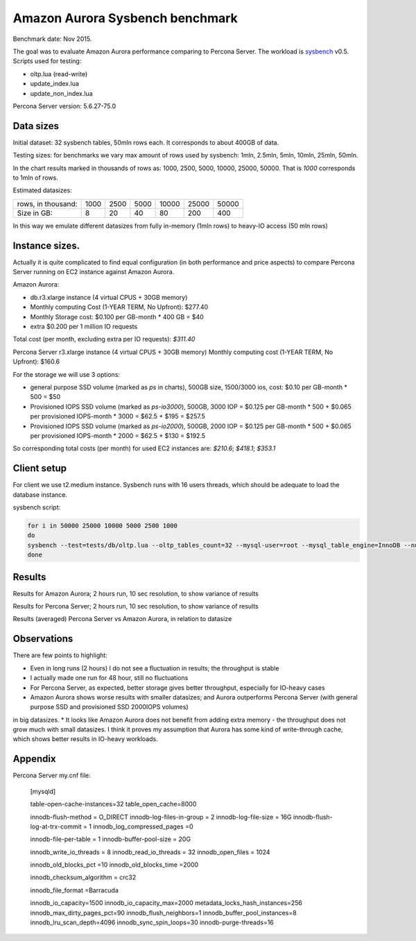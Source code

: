 .. _aurora-sysbench-2015:

================================
Amazon Aurora Sysbench benchmark
================================

Benchmark date: Nov 2015.

The goal was to evaluate Amazon Aurora performance comparing to Percona Server.
The workload is `sysbench <https://github.com/akopytov/sysbench>`_ v0.5.
Scripts used for testing:

* oltp.lua (read-write)
* update_index.lua
* update_non_index.lua

Percona Server version: 5.6.27-75.0

Data sizes
-----------

Initial dataset: 32 sysbench tables, 50mln rows each. It corresponds to about 400GB of data.

Testing sizes: for benchmarks we vary max amount of rows used by sysbench: 1mln, 2.5mln, 5mln, 10mln, 25mln, 50mln.

In the chart results marked in thousands of rows as: 1000, 2500, 5000, 10000, 25000, 50000.
That is `1000` corresponds to 1mln of rows.

Estimated datasizes:

+--------------------+------+------+------+-------+-------+-------+
| rows, in thousand: | 1000 | 2500 | 5000 | 10000 | 25000 | 50000 |
+--------------------+------+------+------+-------+-------+-------+
| Size in GB:        |    8 |   20 |   40 |    80 |   200 |   400 |
+--------------------+------+------+------+-------+-------+-------+

In this way we emulate different datasizes from fully in-memory (1mln rows) to heavy-IO access (50 mln rows)

Instance sizes.
---------------
Actually it is quite complicated to find equal configuration (in both performance and price aspects)
to compare Percona Server running on EC2 instance against Amazon Aurora.

Amazon Aurora:

* db.r3.xlarge instance (4 virtual CPUS + 30GB memory)
* Monthly computing Cost (1-YEAR TERM, No Upfront): $277.40
* Monthly Storage cost: $0.100 per GB-month * 400 GB = $40
* extra $0.200 per 1 million IO requests

Total cost (per month, excluding extra per IO requests): `$311.40`


Percona Server
r3.xlarge instance (4 virtual CPUS + 30GB memory)
Monthly computing cost (1-YEAR TERM, No Upfront): $160.6

For the storage we will use 3 options:

* general purpose SSD volume (marked as `ps` in charts), 500GB size, 1500/3000 ios, cost: $0.10 per GB-month * 500 = $50
* Provisioned IOPS SSD volume (marked as `ps-io3000`), 500GB, 3000 IOP = $0.125 per GB-month  * 500 + $0.065 per provisioned IOPS-month * 3000 = $62.5 + $195 = $257.5
* Provisioned IOPS SSD volume (marked as `ps-io2000`), 500GB, 2000 IOP = $0.125 per GB-month  * 500 + $0.065 per provisioned IOPS-month * 2000 = $62.5 + $130 = $192.5

So corresponding total costs (per month) for used EC2 instances are: `$210.6`; `$418.1`; `$353.1`

Client setup
------------

For client we use t2.medium instance.
Sysbench runs with 16 users threads, which should be adequate to load the database instance.


sysbench script:

.. code-block:: bash

	for i in 50000 25000 10000 5000 2500 1000
	do
	sysbench --test=tests/db/oltp.lua --oltp_tables_count=32 --mysql-user=root --mysql_table_engine=InnoDB --num-threads=16 --oltp-table-size=${i}000 --rand-type=pareto --rand-init=on --report-interval=10 --mysql-host=HOST --mysql-db=sbtest --max-time=7200 --max-requests=0 run | tee -a au.${i}.oltp.txt
	done

Results
-------

Results for Amazon Aurora; 2 hours run, 10 sec resolution, to show variance of results

.. image:: aurora-sysbench-201511/Aurora-timeline.png
	:width: 800px
	:height: 1200px

Results for Percona Server; 2 hours run, 10 sec resolution, to show variance of results

.. image:: aurora-sysbench-201511/PerconaServer-timeline.png
	:width: 800px
	:height: 1200px


Results (averaged) Percona Server vs Amazon Aurora, in relation to datasize

.. image:: aurora-sysbench-201511/PerconaServer-vs-Aurora.png
	:width: 800px
	:height: 800px

Observations
------------

There are few points to highlight:

* Even in long runs (2 hours) I do not see a fluctuation in results; the throughput is stable
* I actually made one run for 48 hour, still no fluctuations
* For Percona Server, as expected, better storage gives better throughput, especially for IO-heavy cases
* Amazon Aurora shows worse results with smaller datasizes; and Aurora outperforms Percona Server (with general purpose SSD and provisioned SSD 2000IOPS volumes)
in big datasizes.
* It looks like Amazon Aurora does not benefit from adding extra memory - the throughput does not grow much with small datasizes.
I think it proves my assumption that Aurora has some kind of write-through cache, which shows better results in IO-heavy workloads.

Appendix
--------

Percona Server my.cnf file:

	[mysqld]

	table-open-cache-instances=32
	table_open_cache=8000


	innodb-flush-method            = O_DIRECT
	innodb-log-files-in-group      = 2
	innodb-log-file-size           = 16G
	innodb-flush-log-at-trx-commit = 1
	innodb_log_compressed_pages     =0

	innodb-file-per-table          = 1
	innodb-buffer-pool-size        = 20G

	innodb_write_io_threads        = 8
	innodb_read_io_threads         = 32
	innodb_open_files              = 1024

	innodb_old_blocks_pct           =10
	innodb_old_blocks_time          =2000

	innodb_checksum_algorithm = crc32

	innodb_file_format              =Barracuda

	innodb_io_capacity=1500
	innodb_io_capacity_max=2000
	metadata_locks_hash_instances=256
	innodb_max_dirty_pages_pct=90
	innodb_flush_neighbors=1
	innodb_buffer_pool_instances=8
	innodb_lru_scan_depth=4096
	innodb_sync_spin_loops=30
	innodb-purge-threads=16
